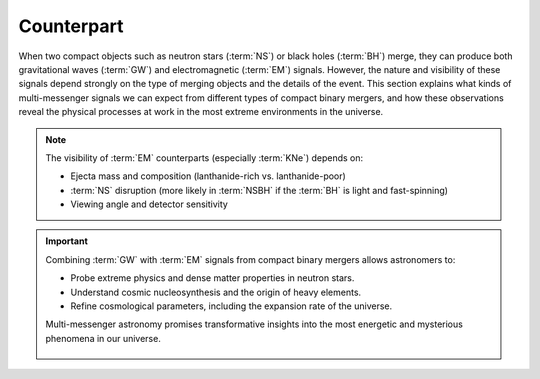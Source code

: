 .. _counterpart:

===========
Counterpart
===========

When two compact objects such as neutron stars (:term:`NS`) or black holes (:term:`BH`) merge,
they can produce both gravitational waves (:term:`GW`) and electromagnetic (:term:`EM`) signals.
However, the nature and visibility of these signals depend strongly on the type of merging objects and the details of the event.
This section explains what kinds of multi-messenger signals we can expect from different types of compact binary mergers,
and how these observations reveal the physical processes at work in the most extreme environments in the universe.


.. dropdown:: What can we expect from different types of compact binary mergers?

  Not all compact binary mergers emit both gravitational waves and electromagnetic (:term:`EM`) signals.
  The type of signal we can expect depends on the components of the binary system:

  .. admonition:: Signals from Different CBC Type
    :class: info

    .. tab-set::

      .. tab-item:: BBH

        - **Gravitational Waves:** Strong, clear signals

        - **EM Counterpart:**  None (no matter involved)

      .. tab-item:: BNS

        - **Gravitational Waves:** Strong signals with :term:`NS` structure effects

        - **EM Counterpart:** :term:`GRB`, :term:`KNe`, Afterglows (X-ray to radio)

      .. tab-item:: NSBH

        - **Gravitational Waves:** Strong signals

        - **EM Counterpart:**  Possible emission if :term:`NS` is disrupted by :term:`BH` (depends on :term:`BH` mass and spin)


  .. figure:: ../_static/cbc-merger-scenario.png
    :align: center
    :scale: 40%

    Multi-messenger outcome depends on the type of merger. **Left**: a :term:`BNS`
    merger ejects matter from tidal tails and disk winds, producing both :term:`GW`
    and isotropic kilonova light. **Right**: in a :term:`NSBH` merger, matter may be swallowed directly
    by the :term:`BH` or ejected, depending on the system's geometry. Only disrupted systems yield observable light.



.. dropdown:: **What about GW170817?**

  This :term:`BNS` merger, detected in 2017, was the first confirmed multi-messenger event:

   - :term:`GW` detection by LIGO and Virgo
   - A short :term:`GRB` (GRB170817A) detected simultaneously
   - A bright :term:`KN` (AT2017gfo) observed from ultraviolet to infrared
   - Localized in galaxy NGC 4993 (~40 Mpc)

  It revealed that neutron star mergers are key sites for the synthesis of heavy elements (gold, platinum)
  via the rapid neutron capture process :math:`r`-process.

.. note::

    The visibility of :term:`EM` counterparts (especially :term:`KNe`) depends on:

    - Ejecta mass and composition (lanthanide-rich vs. lanthanide-poor)
    - :term:`NS` disruption (more likely in :term:`NSBH` if the :term:`BH` is light and fast-spinning)
    - Viewing angle and detector sensitivity


.. dropdown:: Gamma-ray Bursts

  :term:`GRB` are the most energetic explosions in the universe:

  - **Short GRBs** (< 2 seconds, harder gamma-ray spectra) result from :term:`CBC` involving neutron stars (e.g., GW170817).
  - **Long GRBs** (> 2 seconds, softer gamma-ray spectra) result from the collapse of massive stars.

  GRBs are extremely bright, detectable across :term:`EM` wavelengths, from gamma-rays to optical and :term:`NIR` afterglows.


.. dropdown:: Kilonovae

  :term:`KNe` are transient astrophysical phenomena emitting from UV to IR wavelengths, following NS mergers (BNS or NSBH). These events:

  - **Produce heavy elements** via r-process nucleosynthesis (e.g., gold, platinum).
  - Emit relatively isotropic EM radiation, unlike the highly directional GRBs.
  - Offer clues about neutron star interiors, dense matter physics, and cosmic chemical evolution.

  The brightness and color (blue vs. red :term:`KNe`) depend primarily on the ejected matter’s **electron fraction (Ye)**:

  - **Blue kilonovae** (Ye > 0.25): Lanthanide-poor, less opaque ejecta emitting at shorter wavelengths (visible and :term:`UV`).
  - **Red kilonovae** (Ye < 0.25): Lanthanide-rich, highly opaque ejecta emitting primarily at longer, IR wavelengths.




.. dropdown:: Multi-wavelength Observations

  Observations across multiple wavelengths are essential to fully characterize merger events:

  - **Ground-based observatories:** :term:`ZTF`, :term:`LSST` for optical follow-up.
  - **Space-based observatories:** Swift (:term:`GRB`), JWST (infrared), upcoming ULTRASAT (:term:`UV`).
  - **GW detectors:** LIGO-Virgo-KAGRA (ground-based), LISA (future space-based detector).



.. important::

  Combining :term:`GW` with :term:`EM` signals from compact binary mergers allows astronomers to:

  - Probe extreme physics and dense matter properties in neutron stars.
  - Understand cosmic nucleosynthesis and the origin of heavy elements.
  - Refine cosmological parameters, including the expansion rate of the universe.

  Multi-messenger astronomy promises transformative insights into the most energetic and mysterious phenomena in our universe.




    .. .. list-table:: Signals from Different CBC Types
    ..   :widths: 15 28 57
    ..   :header-rows: 1

    ..   * - CBC Type
    ..     - Gravitational Waves
    ..     - Electromagnetic Counterpart
    ..   * - :term:`BBH`
    ..     - Strong, clear signals
    ..     - None (no matter involved)
    ..   * - :term:`BNS`
    ..     - Strong, structure-affected signals
    ..     - :term:`GRB`, :term:`KNe`, afterglows (X-ray to radio)
    ..   * - :term:`NSBH`
    ..     - Strong signals
    ..     - Possible :term:`EM` emission if :term:`NS` is disrupted by :term:`BH`

